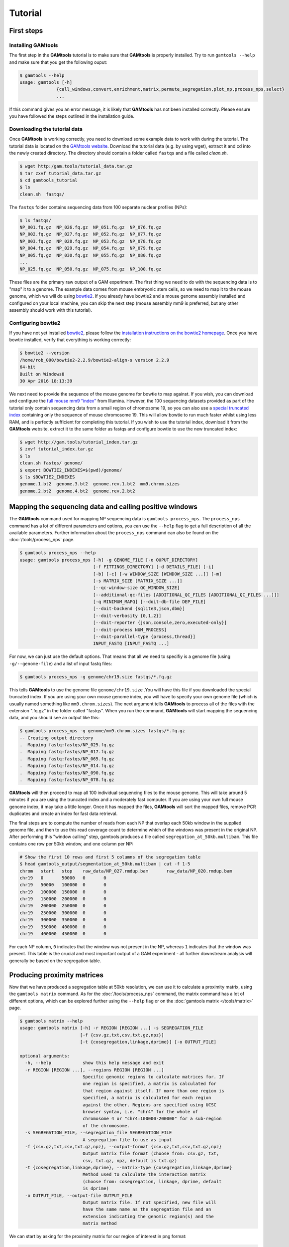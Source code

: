 ############
Tutorial
############

===========
First steps
===========

Installing **GAMtools**
-----------------------

The first step in the **GAMtools** tutorial is to make sure that **GAMtools**
is properly installed. Try to run ``gamtools --help`` and make sure that you
get the following ouput:

.. code-block:: bash

  $ gamtools --help
  usage: gamtools [-h]
                {call_windows,convert,enrichment,matrix,permute_segregation,plot_np,process_nps,select}
                ...

If this command gives you an error message, it is likely that **GAMtools** has
not been installed correctly. Please ensure you have followed the steps
outlined in the installation guide.

Downloading the tutorial data
-----------------------------

Once **GAMtools** is working correctly, you need to download some example data
to work with during the tutorial. The tutorial data is located on the `GAMtools
website <http://gam.tools/tutorial_data.tar.gz>`_. Download the tutorial data
(e.g. by using wget), extract it and cd into the newly created directory. The
directory should contain a folder called ``fastqs`` and a file called
`clean.sh`.

.. code-block:: bash

  $ wget http:/gam.tools/tutorial_data.tar.gz
  $ tar zxvf tutorial_data.tar.gz
  $ cd gamtools_tutorial
  $ ls
  clean.sh  fastqs/

The ``fastqs`` folder contains sequencing data from 100 separate nuclear
profiles (NPs):

.. code-block:: bash

  $ ls fastqs/
  NP_001.fq.gz  NP_026.fq.gz  NP_051.fq.gz  NP_076.fq.gz
  NP_002.fq.gz  NP_027.fq.gz  NP_052.fq.gz  NP_077.fq.gz
  NP_003.fq.gz  NP_028.fq.gz  NP_053.fq.gz  NP_078.fq.gz
  NP_004.fq.gz  NP_029.fq.gz  NP_054.fq.gz  NP_079.fq.gz
  NP_005.fq.gz  NP_030.fq.gz  NP_055.fq.gz  NP_080.fq.gz
  ...
  NP_025.fq.gz  NP_050.fq.gz  NP_075.fq.gz  NP_100.fq.gz


These files are the primary raw output of a GAM experiment.
The first thing we need to do with the sequencing data is to "map" it to a
genome. The example data comes from mouse embryonic stem cells, so we need to
map it to the mouse genome, which we will do using bowtie2_. If you already
have bowtie2 and a mouse genome assembly installed and configured on your local
machine, you can skip the next step (mouse assembly mm9 is preferred, but any
other assembly should work with this tutorial).

Configuring bowtie2
-------------------

If you have not yet installed bowtie2_, please follow the `installation
instructions on the bowtie2 homepage
<http://bowtie-bio.sourceforge.net/bowtie2>`_. Once you have bowtie installed,
verify that everything is working correctly:

.. code-block:: bash

  $ bowtie2 --version
  /home/rob_000/bowtie2-2.2.9/bowtie2-align-s version 2.2.9
  64-bit
  Built on Windows8
  30 Apr 2016 18:13:39

We next need to provide the sequence of the mouse genome for bowtie to map
against. If you wish, you can download and configure the `full mouse mm9
"index"
<ftp://igenome:G3nom3s4u@ussd-ftp.illumina.com/Mus_musculus/UCSC/mm9/Mus_musculus_UCSC_mm9.tar.gz>`_
from Illumina. However, the 100 sequencing datasets provided as part of the
tutorial only contain sequencing data from a small region of chromosome 19, so
you can also use a `special truncated index
<http://gam.tools/tutorial_index.tar.gz>`_ containing only the sequence of
mouse chromosome 19. This will allow bowtie to run much faster whilst using
less RAM, and is perfectly sufficient for completing this tutorial.  If you
wish to use the tutorial index, download it from the **GAMtools** website,
extract it to the same folder as fastqs and configure bowtie to use the new
truncated index:

.. code-block:: bash

  $ wget http://gam.tools/tutorial_index.tar.gz
  $ zxvf tutorial_index.tar.gz
  $ ls
  clean.sh fastqs/ genome/
  $ export BOWTIE2_INDEXES=$(pwd)/genome/
  $ ls $BOWTIE2_INDEXES
  genome.1.bt2  genome.3.bt2  genome.rev.1.bt2  mm9.chrom.sizes
  genome.2.bt2  genome.4.bt2  genome.rev.2.bt2

========================================================
Mapping the sequencing data and calling positive windows
========================================================

The **GAMtools** command used for mapping NP sequencing data is ``gamtools
process_nps``. The ``process_nps`` command has a lot of different parameters
and options, you can use the ``--help`` flag to get a full description of all
the available parameters. Further information about the ``process_nps`` 
command can also be found on the :doc:`/tools/process_nps` page.

.. code-block:: bash

  $ gamtools process_nps --help
  usage: gamtools process_nps [-h] -g GENOME_FILE [-o OUPUT_DIRECTORY]
                              [-f FITTINGS_DIRECTORY] [-d DETAILS_FILE] [-i]
                              [-b] [-c] [-w WINDOW_SIZE [WINDOW_SIZE ...]] [-m]
                              [-s MATRIX_SIZE [MATRIX_SIZE ...]]
                              [--qc-window-size QC_WINDOW_SIZE]
                              [--additional-qc-files [ADDITIONAL_QC_FILES [ADDITIONAL_QC_FILES ...]]]
                              [-q MINIMUM_MAPQ] [--doit-db-file DEP_FILE]
                              [--doit-backend {sqlite3,json,dbm}]
                              [--doit-verbosity {0,1,2}]
                              [--doit-reporter {json,console,zero,executed-only}]
                              [--doit-process NUM_PROCESS]
                              [--doit-parallel-type {process,thread}]
                              INPUT_FASTQ [INPUT_FASTQ ...]

For now, we can just use the default options. That means that all we need to specifiy
is a genome file (using ``-g/--genome-file``) and a list of input fastq files:

.. code-block:: bash

  $ gamtools process_nps -g genome/chr19.size fastqs/*.fq.gz

This tells **GAMtools** to use the genome file ``genome/chr19.size`` .You
will have this file if you downloaded the special truncated index. If you
are using your own mouse genome index, you will have to specify your own
genome file (which is usually named something like ``mm9.chrom.sizes``).
The next argument tells **GAMtools** to process all of the files with the
extension ".fq.gz" in the folder called "fastqs". When you run the
command, **GAMtools** will start mapping the sequencing data, and you
should see an output like this:

.. code-block:: bash

  $ gamtools process_nps -g genome/mm9.chrom.sizes fastqs/*.fq.gz
  -- Creating output directory
  .  Mapping fastq:fastqs/NP_025.fq.gz
  .  Mapping fastq:fastqs/NP_017.fq.gz
  .  Mapping fastq:fastqs/NP_065.fq.gz
  .  Mapping fastq:fastqs/NP_014.fq.gz
  .  Mapping fastq:fastqs/NP_090.fq.gz
  .  Mapping fastq:fastqs/NP_078.fq.gz
 
**GAMtools** will then proceed to map all 100 individual sequencing files to
the mouse genome. This will take around 5 minutes if you are using the
truncated index and a moderately fast computer. If you are using your own full
mouse genome index, it may take a little longer. Once it has mapped the files,
**GAMtools** will sort the mapped files, remove PCR duplicates and create an
index for fast data retrieval.

The final steps are to compute the number of
reads from each NP that overlap each 50kb window in the supplied genome file,
and then to use this read coverage count to determine which of the windows was
present in the original NP. After performing this "window calling" step,
gamtools produces a file called ``segregation_at_50kb.multibam``. This file
contains one row per 50kb window, and one column per NP:
    
.. code-block:: bash

  # Show the first 10 rows and first 5 columns of the segregation table
  $ head gamtools_output/segmentation_at_50kb.multibam | cut -f 1-5
  chrom   start   stop    raw_data/NP_027.rmdup.bam       raw_data/NP_020.rmdup.bam
  chr19   0       50000   0       0
  chr19   50000   100000  0       0
  chr19   100000  150000  0       0
  chr19   150000  200000  0       0
  chr19   200000  250000  0       0
  chr19   250000  300000  0       0
  chr19   300000  350000  0       0
  chr19   350000  400000  0       0
  chr19   400000  450000  0       0

For each NP column, ``0`` indicates that the window was not present in the NP,
whereas ``1`` indicates that the window was present. This table is the crucial
and most important output of a GAM experiment - all further downstream
analysis will generally be based on the segregation table.

============================
Producing proximity matrices
============================

Now that we have produced a segregation table at 50kb resolution, we can
use it to calculate a proximity matrix, using the ``gamtools matrix``
command. As for the :doc:`/tools/process_nps` command, the matrix command has
a lot of different options, which can be explored further using
the ``--help`` flag or on the :doc:`gamtools matrix </tools/matrix>` page.

.. code-block:: bash

  $ gamtools matrix --help
  usage: gamtools matrix [-h] -r REGION [REGION ...] -s SEGREGATION_FILE
                         [-f {csv.gz,txt,csv,txt.gz,npz}]
                         [-t {cosegregation,linkage,dprime}] [-o OUTPUT_FILE]
  
  optional arguments:
    -h, --help            show this help message and exit
    -r REGION [REGION ...], --regions REGION [REGION ...]
                          Specific genomic regions to calculate matrices for. If
                          one region is specified, a matrix is calculated for
                          that region against itself. If more than one region is
                          specified, a matrix is calculated for each region
                          against the other. Regions are specified using UCSC
                          browser syntax, i.e. "chr4" for the whole of
                          chromosome 4 or "chr4:100000-200000" for a sub-region
                          of the chromosome.
    -s SEGREGATION_FILE, --segregation_file SEGREGATION_FILE
                          A segregation file to use as input
    -f {csv.gz,txt,csv,txt.gz,npz}, --output-format {csv.gz,txt,csv,txt.gz,npz}
                          Output matrix file format (choose from: csv.gz, txt,
                          csv, txt.gz, npz, default is txt.gz)
    -t {cosegregation,linkage,dprime}, --matrix-type {cosegregation,linkage,dprime}
                          Method used to calculate the interaction matrix
                          (choose from: cosegregation, linkage, dprime, default
                          is dprime)
    -o OUTPUT_FILE, --output-file OUTPUT_FILE
                          Output matrix file. If not specified, new file will
                          have the same name as the segregation file and an
                          extension indicating the genomic region(s) and the
                          matrix method

We can start by asking for the proximity matrix for our region of interest
in png format:

.. code-block:: bash

  $ gamtools matrix -s segregation_at_50kb.multibam \
  > -r chr19:10,000,000-15,000,000 -o my_matrix.png
  starting calculation for chr19:10,000,000-15,000,000
  region size is: 100 x 100 Calculation took 1.05s
  Saving matrix to file my_matrix.png
  Done!
  $ open my_matrix.png

You should see an image file that looks like this:



Note that the example data for this tutorial only covers this specific
region of chromosome 19, so if you specify a larger or different region
you will get some strange looking results:
    
.. code-block:: bash

  $ gamtools matrix -s segregation_at_50kb.multibam \
  > -r chr19:8,000,000-17,000,000 -o larger_matrix.png
  starting calculation for chr19:8,000,000-17,000,000
  region size is: 180 x 180 Calculation took 3.47s
  Saving matrix to file larger_matrix.png
  Done!
  $ open larger_matrix.png

By default, **GAMtools** produces proximity matrices using the
normalized linkage disequilibrium (or **D'**). In this case, it first
calculates how many times each pair of windows are found together in
the same NP, and then normalizes the matrix according to how many times
each window is detected across the collection of NPs. You can create
raw, un-normalized co-segregation matrices by specifying the
``cosegregation`` option using the ``-t/--matrix-type`` flag:
    
.. code-block:: bash

  $ gamtools matrix -s segregation_at_50kb.multibam \
  > -r chr19:10,000,000-15,000,000 -o cosegregation_matrix.png \
  > -t cosegregation
  starting calculation for chr19:10,000,000-15,000,000
  region size is: 100 x 100 Calculation took 1.05s
  Saving matrix to file cosegregation_matrix.png
  Done!
  $ open cosegregation_matrix.png

================================
Working at different resolutions
================================

If we want to produce a proximity matrix at a resolution other than
50kb, we first need to calculate a segregation table at that
resolution. We can generate another segregation table using the
:doc:`/tools/process_nps` command, specifying the resolution using the
``-w/--window-sizes`` flag. For example at 30kb resolution:

.. code-block:: bash

  $ gamtools process_nps -w 30000 -g genome/mm9.chrom.sizes fastqs/*.fq.gz
  -- Creating output directory
  -- Mapping fastq:fastqs/NP_025.fq.gz
  -- Mapping fastq:fastqs/NP_017.fq.gz
  -- Mapping fastq:fastqs/NP_065.fq.gz
  -- Mapping fastq:fastqs/NP_014.fq.gz
  -- Mapping fastq:fastqs/NP_090.fq.gz
  -- Mapping fastq:fastqs/NP_078.fq.gz
  ...
  ...
  ...
  .  Getting coverage:30kb windows
  .  Calling positive windows:30kb

Notice that all the lines except the last two begin with ``--``, whereas the
last two lines begin with ``.``. The ``--`` indicates that **GAMtools**
realized that these tasks have already been completed and therefore do not
need to be re-run. When we re-calculate a segregation table at a new
resolution, we don't need to remap all the individual fastq files, we only
need to re-compute the read depth over all 30kb windows, and then decide
which 30kb windows were positive in each NP.

=================================
Performing quality control checks
=================================

If you are generating your own GAM datasets, you will want to perform some
checks to ensure your NPs are of sufficient quality. **GAMtools** will
generate a table of QC parameters automatically for each NP if you use
the :doc:`/tools/process_nps` command with the ``-c/--do-qc`` flag.

.. note:: Performing quality control requires a number of additional dependencies to be installed. Please ensure that ``gamtools test`` runs with no errors before continuing with this section.

Re-running the ``gamtools process_nps`` command with the ``--do-qc`` flag
will instruct **GAMtools** to run a number of additional tasks. Your
output should look something like this:

.. code-block:: bash

  $ gamtools process_nps --do-qc -g genome/mm9.chrom.sizes fastqs/*.fq.gz
  -- Creating output directory
  -- Mapping fastq:fastqs/NP_025.fq.gz
  -- Mapping fastq:fastqs/NP_017.fq.gz
  -- Mapping fastq:fastqs/NP_065.fq.gz
  ...
  ...
  ...
  .  Creating QC parameters file with default values
  .  Getting mapping stats
  .  Getting segregation stats
  .  Running fastqc:raw_data/NP_042.fq.gz
  .  Running fastqc:raw_data/NP_043.fq.gz
  ...
  .  Running fastqc:raw_data/NP_070.fq.gz
  .  Running fastq_screen:raw_data/NP_063.fq.gz
  .  Running fastq_screen:raw_data/NP_050.fq.gz
  ...
  .  Running fastq_screen:raw_data/NP_081.fq.gz
  .  Getting quality stats
  .  Getting contamination stats
  .  Merging stats files
  .  Finding samples that pass QC
  .  Filtering samples based on QC values:50kb

By default, GAMtools generates several QC files, each containing
different information about the collection of NPs:

  * The number of sequenced, mapped, and unique (i.e. excluding
    PCR duplicates) reads are saved in ``mapping_stats.txt``
  * Statistics regarding the number and distribution of positive
    windows are saved in ``segregation_stats.txt``
  * Statistics regarding the sequencing quality scores and the
    number of mono- and di-nucleotide repeat containing reads
    are calculated by fastqc_ and saved to
    ``quality_stats.txt``
  * Statistics regarding the percentage of reads mapping to
    different genomes (i.e. contaminating reads) are
    calculated by fastq_screen_ and saved to
    ``contamination_stats.txt``
  * These statistics files are merged together and the resulting
    table containing all the different QC parameters is saved
    to ``merged_stats.txt``

Once the merged stats table has been saved, **GAMtools** will
attempt to filter out "poor quality" NPs, and generates a file
called ``samples_passing_qc.txt`` containing only high-quality
NPs. **GAMtools** filters out NPs which match any rules in the
``qc_parameters.cfg`` file, which is created with some default
rules if it does not exist. Finally, **GAMtools** creates new
segregation tables that exclude poor-quality NPs. In our case,
this file will be called ``segregation_at_50kb.passed_qc.multibam``.
You can use this new segregation table to re-generate the
proximity matrices (see `Producing proximity matrices`_).


.. _bowtie2: http://bowtie-bio.sourceforge.net/bowtie2
.. _fastqc: http://www.bioinformatics.babraham.ac.uk/projects/fastqc/
.. _fastq_screen: http://www.bioinformatics.bbsrc.ac.uk/projects/fastq_screen/

